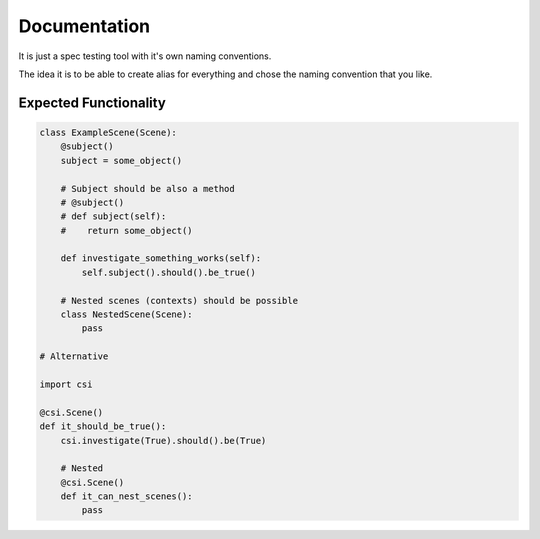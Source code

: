 Documentation
=============
It is just a spec testing tool with it's own naming conventions.

The idea it is to be able to create alias for everything and
chose the naming convention that you like.

Expected Functionality
----------------------


.. code:: python

    class ExampleScene(Scene):
        @subject()
        subject = some_object()

        # Subject should be also a method
        # @subject()
        # def subject(self):
        #    return some_object()

        def investigate_something_works(self):
            self.subject().should().be_true()

        # Nested scenes (contexts) should be possible
        class NestedScene(Scene):
            pass

    # Alternative

    import csi

    @csi.Scene()
    def it_should_be_true():
        csi.investigate(True).should().be(True)

        # Nested
        @csi.Scene()
        def it_can_nest_scenes():
            pass
